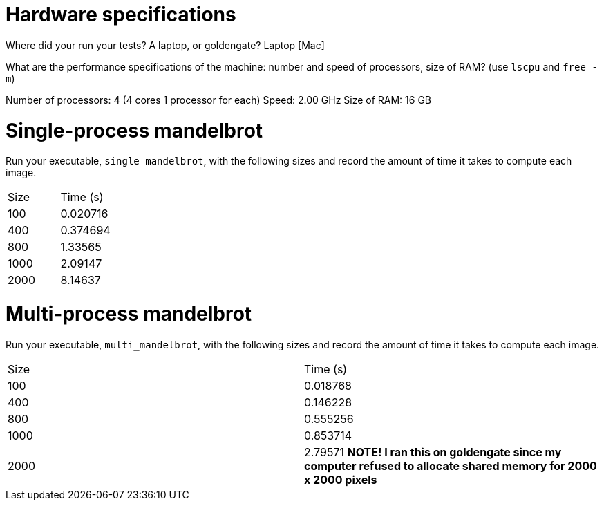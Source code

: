 = Hardware specifications

Where did your run your tests? A laptop, or goldengate?
Laptop [Mac]

What are the performance specifications of the machine: number and speed of
processors, size of RAM? (use `lscpu` and `free -m`)

Number of processors: 4 (4 cores 1 processor for each)
Speed: 2.00 GHz
Size of RAM: 16 GB

= Single-process mandelbrot

Run your executable, `single_mandelbrot`, with the following sizes and record
the amount of time it takes to compute each image.

[cols="1,1"]
!===
| Size | Time (s) 
| 100 | 0.020716
| 400 | 0.374694
| 800 | 1.33565
| 1000 | 2.09147
| 2000 | 8.14637
!===

= Multi-process mandelbrot

Run your executable, `multi_mandelbrot`, with the following sizes and record
the amount of time it takes to compute each image.

[cols="1,1"]
!===
| Size | Time (s) 
| 100 | 0.018768
| 400 | 0.146228
| 800 | 0.555256
| 1000 | 0.853714
| 2000 | 2.79571 **NOTE! I ran this on goldengate since my computer refused to allocate shared memory for 2000 x 2000 pixels**
!===
